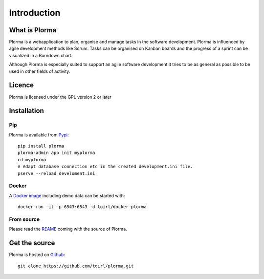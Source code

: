 ************
Introduction
************
What is Plorma
==============
Plorma is a webapplication to plan, organise and manage tasks in the software
development. Plorma is influenced by agile development methods like Scrum.
Tasks can be organised on Kanban boards and the progress of a sprint can be
visualized in a Burndown chart. 

Although Plorma is especially suited to support an agile software development
it tries to be as general as possible to be used in other fields of activity.

Licence
=======
Plorma is licensed under the GPL version 2 or later

Installation
============
Pip
---
Plorma is available from `Pypi <https://pypi.python.org/pypi/plorma>`_::

        pip install plorma
        plorma-admin app init myplorma
        cd myplorma
        # Adapt database connection etc in the created development.ini file.
        pserve --reload develoment.ini

Docker
------
A `Docker image <http://https://hub.docker.com/r/toirl/docker-plorma/>`_ including demo data can be started with::

        docker run -it -p 6543:6543 -d toirl/docker-plorma

From source
-----------
Please read the `REAME
<http://https://raw.githubusercontent.com/toirl/plorma/master/README.rst>`_
coming with the source of Plorma.

Get the source
==============
Plorma is hosted on `Github <https://github.com/toirl/plorma>`_::

        git clone https://github.com/toirl/plorma.git
